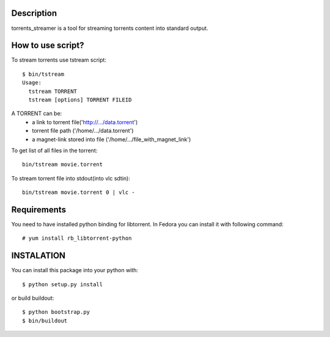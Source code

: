 Description
===========

torrents_streamer is a tool for streaming torrents content into
standard output.

How to use script?
===================

To stream torrents use tstream script:

::

    $ bin/tstream
    Usage:
      tstream TORRENT
      tstream [options] TORRENT FILEID

A TORRENT can be:
    * a link to torrent file('http://.../data.torrent')
    * torrent file path ('/home/.../data.torrent')
    * a magnet-link stored into file ('/home/.../file_with_magnet_link')

To get list of all files in the torrent:

::

    bin/tstream movie.torrent

To stream torrent file into stdout(into vlc sdtin):

::

    bin/tstream movie.torrent 0 | vlc -

Requirements
============

You need to have installed python binding for libtorrent.
In Fedora you can install it with following command:

::

    # yum install rb_libtorrent-python

INSTALATION
===========

You can install this package into your python with:

::

    $ python setup.py install

or build buildout:

::

    $ python bootstrap.py
    $ bin/buildout
